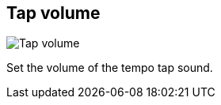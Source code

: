 ifdef::pdf-theme[[[tempo-settings-tap-volume,Tap volume]]]
ifndef::pdf-theme[[[tempo-settings-tap-volume,Tap volume]]]
== Tap volume

image::generated/screenshots/elements/tempo-settings/tap-volume.png[Tap volume]

Set the volume of the tempo tap sound.

